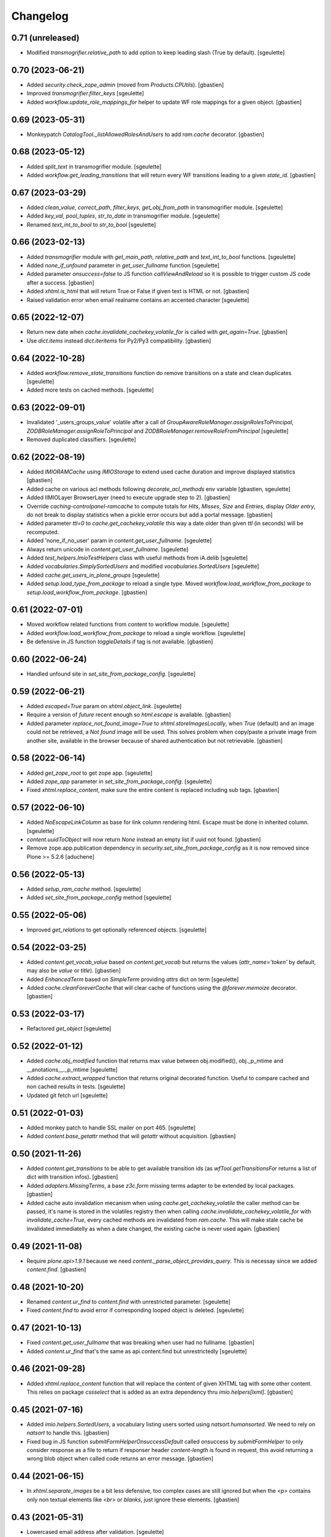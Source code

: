 Changelog
=========

0.71 (unreleased)
-----------------

- Modified `transmogrifier.relative_path` to add option to keep leading slash (True by default).
  [sgeulette]

0.70 (2023-06-21)
-----------------

- Added `security.check_zope_admin` (moved from `Products.CPUtils`).
  [gbastien]
- Improved `transmogrifier.filter_keys`
  [sgeulette]
- Added `workflow.update_role_mappings_for` helper to update WF role mappings
  for a given object.
  [gbastien]

0.69 (2023-05-31)
-----------------

- Monkeypatch `CatalogTool._listAllowedRolesAndUsers` to add `ram.cache` decorator.
  [gbastien]

0.68 (2023-05-12)
-----------------

- Added `split_text` in transmogrifier module.
  [sgeulette]
- Added `workflow.get_leading_transitions` that will return every WF transitions
  leading to a given `state_id`.
  [gbastien]

0.67 (2023-03-29)
-----------------

- Added `clean_value`, `correct_path`, `filter_keys`, `get_obj_from_path` in transmogrifier module.
  [sgeulette]
- Added `key_val`, `pool_tuples`, `str_to_date` in transmogrifier module.
  [sgeulette]
- Renamed `text_int_to_bool` to `str_to_bool`
  [sgeulette]

0.66 (2023-02-13)
-----------------

- Added `transmogrifier` module with `get_main_path`, `relative_path` and
  `text_int_to_bool` functions.
  [sgeulette]
- Added `none_if_unfound` parameter in `get_user_fullname` function
  [sgeulette]
- Added parameter `onsuccess=false` to JS function `callViewAndReload` so it is
  possible to trigger custom JS code after a success.
  [gbastien]
- Added `xhtml.is_html` that will return True or False if given text is HTML or not.
  [gbastien]
- Raised validation error when email realname contains an accented character
  [sgeulette]

0.65 (2022-12-07)
-----------------

- Return new date when `cache.invalidate_cachekey_volatile_for` is called with
  `get_again=True`.
  [gbastien]
- Use `dict.items` instead `dict.iteritems` for Py2/Py3 compatibility.
  [gbastien]

0.64 (2022-10-28)
-----------------

- Added `workflow.remove_state_transitions` function do remove transitions on a state and clean duplicates
  [sgeulette]
- Added more tests on cached methods.
  [sgeulette]

0.63 (2022-09-01)
-----------------

- Invalidated '_users_groups_value' volatile after a call of `GroupAwareRoleManager.assignRolesToPrincipal`,
  `ZODBRoleManager.assignRoleToPrincipal` and `ZODBRoleManager.removeRoleFromPrincipal`
  [sgeulette]
- Removed duplicated classifiers.
  [sgeulette]

0.62 (2022-08-19)
-----------------

- Added `IMIORAMCache` using `IMIOStorage` to extend used cache duration and
  improve displayed statistics
  [gbastien]
- Added cache on various acl methods following `decorate_acl_methods` env variable
  [gbastien, sgeulette]
- Added IIMIOLayer BrowserLayer (need to execute upgrade step to 2).
  [gbastien]
- Override `caching-controlpanel-ramcache` to compute totals for `Hits`, `Misses`,
  `Size` and `Entries`, display `Older entry`, do not break to display statistics
  when a pickle error occurs but add a portal message.
  [gbastien]
- Added parameter `ttl=0` to `cache.get_cachekey_volatile` this way a date older
  than given `ttl` (in seconds) will be recomputed.
- Added 'none_if_no_user' param in `content.get_user_fullname`.
  [sgeulette]
- Always return unicode in `content.get_user_fullname`.
  [sgeulette]
- Added `test_helpers.ImioTestHelpers` class with useful methods from iA.delib
  [sgeulette]
- Added `vocabularies.SimplySortedUsers` and modified `vocabularies.SortedUsers`
  [sgeulette]
- Added `cache.get_users_in_plone_groups`
  [sgeulette]
- Added `setup.load_type_from_package` to reload a single type.
  Moved `workflow.load_workflow_from_package` to `setup.load_workflow_from_package`.
  [gbastien]

0.61 (2022-07-01)
-----------------

- Moved workflow related functions from content to workflow module.
  [sgeulette]
- Added `workflow.load_workflow_from_package` to reload a single workflow.
  [sgeulette]
- Be defensive in JS function `toggleDetails` if tag is not available.
  [gbastien]

0.60 (2022-06-24)
-----------------

- Handled unfound site in `set_site_from_package_config`.
  [sgeulette]

0.59 (2022-06-21)
-----------------

- Added `escaped=True` param on `xhtml.object_link`.
  [sgeulette]
- Require a version of `future` recent enough so `html.escape` is available.
  [gbastien]
- Added parameter `replace_not_found_image=True` to `xhtml.storeImagesLocally`,
  when `True` (default) and an image could not be retrieved,
  a `Not found` image will be used. This solves problem when copy/paste a private
  image from another site, available in the browser because of shared
  authentication but not retrievable.
  [gbastien]

0.58 (2022-06-14)
-----------------

- Added `get_zope_root` to get zope app.
  [sgeulette]
- Added `zope_app` parameter in `set_site_from_package_config`.
  [sgeulette]
- Fixed `xhtml.replace_content`, make sure the entire content is replaced
  including sub tags.
  [gbastien]

0.57 (2022-06-10)
-----------------

- Added `NoEscapeLinkColumn` as base for link column rendering html.
  Escape must be done in inherited column.
  [sgeulette]
- `content.uuidToObject` will now return `None` instead an empty list if uuid not found.
  [gbastien]
- Remove zope.app.publication dependency in `security.set_site_from_package_config` as it is now
  removed since Plone >= 5.2.6
  [aduchene]

0.56 (2022-05-13)
-----------------

- Added `setup_ram_cache` method.
  [sgeulette]
- Added `set_site_from_package_config` method
  [sgeulette]

0.55 (2022-05-06)
-----------------

- Improved `get_relations` to get optionally referenced objects.
  [sgeulette]

0.54 (2022-03-25)
-----------------

- Added `content.get_vocab_value` based on `content.get_vocab` but returns
  the values (`attr_name='token'` by default, may also be `value` or `title`).
  [gbastien]
- Added `EnhancedTerm` based on `SimpleTerm` providing `attrs` dict on term
  [sgeulette]
- Added `cache.cleanForeverCache` that will clear cache of functions using the
  `@forever.memoize` decorator.
  [gbastien]

0.53 (2022-03-17)
-----------------

- Refactored `get_object`
  [sgeulette]

0.52 (2022-01-12)
-----------------

- Added `cache.obj_modified` function that returns max value between
  obj.modified(), obj._p_mtime and __anotations__._p_mtime
  [sgeulette]
- Added `cache.extract_wrapped` function that returns original decorated function.
  Useful to compare cached and non cached results in tests.
  [sgeulette]
- Updated git fetch url
  [sgeulette]

0.51 (2022-01-03)
-----------------

- Added monkey patch to handle SSL mailer on port 465.
  [sgeulette]
- Added `content.base_getattr` method that will `getattr` without acquisition.
  [gbastien]

0.50 (2021-11-26)
-----------------

- Added `content.get_transitions` to be able to get available transition ids
  (as `wfTool.getTransitionsFor` returns a list of dict with transition infos).
  [gbastien]
- Added `adapters.MissingTerms`, a base `z3c.form` missing terms adapter to be
  extended by local packages.
  [gbastien]
- Added cache auto invalidation mecanism when using `cache.get_cachekey_volatile`
  the caller method can be passed, it's name is stored in the volatiles registry
  then when calling `cache.invalidate_cachekey_volatile_for` with
  `invalidate_cache=True`, every cached methods are invalidated from `ram.cache`.
  This will make stale cache be invalidated immediatelly as when a date changed,
  the existing cache is never used again.
  [gbastien]

0.49 (2021-11-08)
-----------------

- Require `plone.api>1.9.1` because we need `content._parse_object_provides_query`.
  This is necessay since we added `content.find`.
  [gbastien]

0.48 (2021-10-20)
-----------------

- Renamed `content.ur_find` to `content.find` with unrestricted parameter.
  [sgeulette]
- Fixed `content.find` to avoid error if corresponding looped object is deleted.
  [sgeulette]

0.47 (2021-10-13)
-----------------

- Fixed `content.get_user_fullname` that was breaking when user had no fullname.
  [gbastien]
- Added `content.ur_find` that's the same as api.content.find but unrestrictedly
  [sgeulette]

0.46 (2021-09-28)
-----------------

- Added `xhtml.replace_content` function that will replace the content of given
  XHTML tag with some other content. This relies on package `cssselect` that is
  added as an extra dependency thru `imio.helpers[lxml]`.
  [gbastien]

0.45 (2021-07-16)
-----------------

- Added `imio.helpers.SortedUsers`, a vocabulary listing users sorted using
  `natsort.humansorted`. We need to rely on `natsort` to handle this.
  [gbastien]
- Fixed bug in JS function `submitFormHelperOnsuccessDefault` called onsuccess
  by `submitFormHelper` to only consider response as a file to return if
  responser header `content-length` is found in request, this avoid returning
  a wrong blob object when called code returns an error message.
  [gbastien]

0.44 (2021-06-15)
-----------------

- In `xhtml.separate_images` be a bit less defensive, too complex cases are
  still ignored but when the `<p>` contains only non textual elements like
  `<br>` or `blanks`, just ignore these elements.
  [gbastien]

0.43 (2021-05-31)
-----------------

- Lowercased email address after validation.
  [sgeulette]
- Fixed `submitFormHelperOnsuccessDefault` JS function to handle binary response
  so it is possible to download the result of the ajax query.
- Added `xhtml.imagesToData` that turns the src of images used in a xhtml
  content from an `http` or equivalent URL to a data base64 value.
  [gbastien]

0.42 (2021-04-30)
-----------------

- Added parameter `filetype='PNG'` to `barcode.generate_barcode` so it is
  possible to use another supported image file format.
  [gbastien]
- Added parameter `replyto` to `emailer.send_email` so it is possible to add
  `reply-to` header in message
  [sgeulette]
- Adapted `content.object_values` and `content.object_ids` to be able to pass
  a single class name or a list of class names like it is the case for
  `objectValues/objectIds`.
  [gbastien]

0.41 (2021-04-21)
-----------------

- Corrected encoding problem in emailer.
  [sgeulette]

0.40 (2021-04-01)
-----------------

- Added `target` option in `object_link` function
  [sgeulette]
- Added a ZPublisher `:json` suffix type converter.
  [gbastien]
- Changed MockMailHost patch to avoid some problems
  [sgeulette]
- Make `xhtml.storeImagesLocally` handle images with `src` using base64 encoded
  data (like `data:image/png;base64,...)`.
  [gbastien]

0.39 (2021-02-25)
-----------------

- Added `validate_email_address` to check email address with a real name part.
  [sgeulette]
- Added `validate_email_addresses` to check email addresses, separated by a comma.
  [sgeulette]
- Added `content.get_modified_attrs`, when called in a `IObjectModifiedEvent`
  handler, will return the list of field names that were actually modified.
  [gbastien]
- Returned email sender error messages.
  [sgeulette]
- Added `content.uuidToCatalogBrain` that is a shortcut to
  `content.uuidsToCatalogBrains` but that will return a single value.
  [gbastien]
- Added `content.object_values` and `content.object_ids` method, equivalent to
  Zope's `objectValues` and `objectIds` but that will check contained element
  class name instead `meta_type` so it works with DX content types where
  `meta_type` is the same for every types.
  [gbastien]
- Added `content.uuidToObject` that is a shortcut to
  `content.uuidsToObjects` but that will return a single value.
  [gbastien]
- Corrected `has_faceted` function call in `submitFormHelperOnsuccessDefault` js
  [sgeulette]
- Reloaded page when `submitFormHelper` is used on a non faceted page
  [sgeulette]
- Added parameter `toggle_type='slide'` to JS helper `toggleDetails`,
  so it is possible to use `slideToggle` (default) or `fadeToggle`.
  `fadeToggle` behaves better when the hidden part contains a sticky element
  (table header).
  [gbastien]

0.38 (2021-01-06)
-----------------

- Added `content.normalize_name` that will normalize a given name, this is the
  code used when turning a title to an id when creating a new content.
  [gbastien]

0.37 (2020-12-21)
-----------------

- Added JS function `submitFormHelper` that will submit a given form and
  `onsuccess`, will call the function `onsuccess` in parameter
  (by default, when called in an overlay, will close the overlay and
  reload the faceted navigation).
  [gbastien]
- Added `security.fplog` helper to ease adding a `collective.fingerpointing`
  message to the log.
  [gbastien]
- Added `plone.app.relationfield` as a direct dependency.
  [gbastien]

0.36 (2020-12-07)
-----------------

- Added email functions (`create_html_email`, `add_attachment`, `send_email`)
  to create and send an email with attachments.
  [sgeulette]
- Optimized `xhtml.separate_images`, do only walk the tree if
  it contains images (`img` tag).
  [gbastien]
- Fixed `content.richtextval` `outputMimeType` parameter to use
  `text/x-html-safe` instead `text/html`.
  [gbastien]
- Renamed JS function `loadCollapsibleContent` to `loadContent` as it can be
  used outside of `collapsible` scope.
  [gbastien]

0.35 (2020-11-18)
-----------------

- Added JS helper method `canonical_url` to get the current canonical URL
  so the url of the context when on a view.
  [gbastien]
- In `toggleDetails` JS function, moved the part that does the async load in
  `loadCollapsibleContent` function so it is possible to call if from outside.
  [gbastien]
- Added `get_user_from_criteria` helper method to search users following
  email or fullname
  [sgeulette]
- Added param on `transitions` method, to not warn by default
  [sgeulette]
- Completed `appy_pod` usecases, `font-size 50%/150%`.
  [gbastien]
- Added `catalog.merge_queries` function that merges `plone.app.querystring`
  compatible catalog queries into one single query.
  [gbastien]
- Do not break in `xhtml.storeImagesLocally` if a `NotFound` occurs while
  getting an internal image.
  [gbastien]

0.34 (2020-10-16)
-----------------

- Moved JS function `setoddeven` from `listings.js` to
  `helpers.js` so it is available by default.
  [gbastien]
- Added setup_logger in security module to change logger level (when
  doing `instance run` by example)
  [sgeulette]

0.33 (2020-10-01)
-----------------

- Added `content.get_relations` and `content.get_back_relations` to easily
  get relations and back relations on an object.
  [gbastien]
- Do not break in `xhtml.storeImagesLocally` if image URL
  contains non-ASCII characters.
  [gbastien]
- Added `xhtml.separate_images` that will make sure images are separated in
  different `<p>` to avoid breaking `appy.pod` when using `LibreOffice 6.0.x`.
  [gbastien]

0.32 (2020-09-10)
-----------------

- Log every 1000 elements instead 100 in `catalog.addOrUpdateIndexes` and
  `catalog.reindexIndexes`.
  [gbastien]
- Fixed code to make except Exception syntax Python 3.8 compatible.
  [gbastien]

0.31 (2020-08-18)
-----------------

- Correctly translate a utf8 state title.
  [sgeulette]
- Added `content.safe_delattr` to avoid having to check `base_hasattr` before.
  [gbastien]
- Added JS helper function `toggleDetails` to be able to show/hide details
  using a collapsable `<div>`.
  [gbastien]
- Completed `appy_pod` usecases,
  fixed images to use https://picsum.photos/ instead https://www.imio.be
  [gbastien]

0.30 (2020-06-24)
-----------------

- In `content.uuidsToObjects`, get object with `brain._unrestrictedGetObject`
  in case parameter `unrestricted=True`.
  [gbastien]

0.29 (2020-05-28)
-----------------

- Added parameter `unrestricted=False` to `content.uuidsToCatalogBrains` and
  `content.uuidsToObjects`, when `True`, catalog search is done unrestricted.
  [gbastien]

0.28 (2020-05-26)
-----------------

- Added `outputMimeType` parameter to `richtextval` method
  [sgeulette]
- Added parameter `query={}` to `content.uuidsToCatalogBrains`, this let's you
  complete the catalog query in case you have `UIDs` and you want to filter
  it on additional index like `review_state`.
  [gbastien]
- Added new parameter `catalog_id='portal_catalog'` to methods
  `catalog.addOrUpdateIndexes`, `catalog.removeIndexes`,
  `catalog.removeColumns` and `catalog.reindexIndexes` so it is possible to
  proceed with another catalog than `portal_catalog`.
  [gbastien]
- Added parameter `check_contained_uids=False` to
  `content.uuidsToCatalogBrains` and `content.uuidsToObjects`,
  when set to `True`, if query on `UID` index returns nothing, it will query on
  `contained_uids` index if it exists in the `portal_catalog` that is a special
  index used to index `UIDs` of contained elements that are not indexed.
  [gbastien]
- Added `IContainerOfUnindexedElementsMarker` marker interface to mark objects
  containing unindexed objects.
  [gbastien]

0.27 (2020-04-20)
-----------------

- Do not break in `xhtml.imagesToPath` if `<img>` use a
  wrong `resolveuid/unknown_uid`.
  [gbastien]
- Fixed tests to not use images from site `https://www.imio.be/` but
  from site `https://i.picsum.photos/`.
  [gbastien]

0.26 (2020-02-25)
-----------------

- Added set_to_annotation method.
  [sgeulette]
- Always return something in annotations functions.
  [sgeulette]

0.25 (2019-11-26)
-----------------

- Added logging in `xhtml.storeImagesLocally` if unable to
  traverse to `img_path`.
  [gbastien]
- Fixed bug in `xhtml.storeImagesLocally` where an image stored in another
  Plone element having `absolute_url` starting with current element
  `absolute_url` was not stored locally.
  [gbastien]

0.24 (2019-11-25)
-----------------

- Removed wrong overrides of `collective.iconifiedcategory` translation file.
  [gbastien]
- Added optionally behavior prefix in get_schema_fields.
  [sgeulette]
- Fixed bug in `xhtml.storeImagesLocally._handle_internal_image` to be sure
  that traversed path to image does not starts with a `/` or it fails with
  a `KeyError`.  This is the case when the `Plone Site` is using a domain name.
  Make sure also traversed `img_path` element is actually an `Image`.
  [gbastien]

0.23 (2019-09-12)
-----------------

- Added `content.get_vocab` helper method to easily get a `IVocabularyFactory`
  vocabulary instance or only the factory when parameter `only_factory=True`.
  [gbastien]
- Added `catalog.reindexIndexes` helper method making it possible to reindex a
  specific `portal_catalog` index with `ZLogHandler` log output.
  [gbastien]
- Added javascript function to callViewAndReload with ajax. Gotten from PloneMeeting ;-)
  [sgeulette]
- Added get_state_infos (used in PM and plonetheme.imioapps).
  [sgeulette]

0.22 (2019-08-23)
-----------------

- Added parameter `update_metadata` to `catalog.addOrUpdateColumns`,
  if `True` (default), the new added metadata are updated on every
  catalogued objects.
  [gbastien]
- Added function to return html link for an object
  [sgeulette]

0.21 (2019-08-13)
-----------------

- Added parameter `get_again=False` to
  `cache.invalidate_cachekey_volatile_for`, when True, this will call
  `cache.get_cachekey_volatile` just after the cache is invalidated so we get
  a fresh date stored. This is useful to avoid write by async requests if it
  calls `cache.get_cachekey_volatile`.
  [gbastien]

0.20 (2019-07-19)
-----------------

- In `xhtml.storeImagesLocally`, do not break when a `resolveuid` is found but
  it does not find the image. This can be the case when copy/pasting HTML code
  from another instance or so.
  [gbastien]
- In `xhtml.removeBlanks`, check if content is empty by calling
  `xhtml.xhtmlContentIsEmpty` with parameter `tagWithAttributeIsNotEmpty=False`
  so empty tags with attributes are considered empty.
  [gbastien]

0.19 (2019-07-05)
-----------------

- Patch index method from collective.solr to fix an issue with partial reindex
  [mpeeters]
- Added css id on row field display in container.pt and content.pt.
  [sgeulette]

0.18 (2019-05-16)
-----------------

- Added `appy.pod` sample that show problem of wrongly defined style like
  `margin-left: opt;` using `opt` instead `0pt`.
  [gbastien]
- Added `appy.pod` sample that show problem of class not used in `<li>`
  or `<td>`.
  [gbastien]
- Added methods `content.disable_link_integrity_checks` and
  `content.restore_link_integrity_checks` to be able to disable the
  `enable_link_integrity_checks property` and to restore it to it's original
  value.  This works for Plone4 (property) and Plone5 (registry).
  [gbastien]
- Fix import of `IEditingSchema` on Plone5.
  [gbastien]

0.17 (2019-02-12)
-----------------

- Added collapsible option on container view.
  [sgeulette]
- Do not store date for get_cachekey_volatile/invalidate_cachekey_volatile_for
  in a volatile (_v_...) as it seems "stored" by thread and is computed to much
  times.
  [gbastien]
- Added JS helper method has_faceted returning true if currently on a faceted.
  [gbastien]

0.16 (2019-01-31)
-----------------

- Added `appy.pod` usecase to show problems with table optimization if
  `<td>` has a defined size.
  [gbastien]
- Added `appy.pod` usecase to show problems with table having a first empty
  `<tr></tr>` that do not render second column of following lines.
  [gbastien]
- Added `appy.pod` usecase for line-height style.
  [gbastien]
- Added `appy.pod` usecase for `<img>` without `src` that breaks generation.
  [gbastien]
- Do not break in `xhtml.imagesToPath` if `<img>` does not have a `src`.
  [gbastien]

0.15 (2018-12-18)
-----------------

- Display more logging in `content.validate_fields` when bypassing validation.
  [gbastien]
- In `catalog.addOrUpdateIndexes`, pass a `ZLogHandler` to `reindexIndex` so the
  progress is shown in the Zope log.
  [gbastien]
- In `content.add_to_annotation` and `content.del_from_annotation`, store
  annotation in a `PersistentList` instead a `set()` to avoid persistence
  problems.
  [gbastien]

0.14 (2018-10-22)
-----------------

- Improved content create to avoid creating object when defined id already exists.
  [sgeulette]
- Added methods content.uuidsToCatalogBrains and content.uuidsToObjects.
  [gbastien]
- Adapted `content.validate_fields` to bypass validation when field.required=False,
  value is None and field type is other than Bool.  Validation is also bypassed for
  field using a `source` attribute because it fails for now...
  [gbastien]
- Added parameter raise_on_errors to content.validate_fields to raise a ValueError
  when errors are found instead simply returning it.
  [gbastien]

0.13 (2018-08-31)
-----------------

- Added `content.get_schema_fields` to get schema fields (behaviors included
  by default).
  [sgeulette]
- Pep8 on imports.
  [sgeulette]
- Added appy.pod usecase for lists containing tables.
  [bleybaert]
- Added dependency on `Plone` in `setup.py`.
  [gbastien]
- Do not break in `xhtml.storeImagesLocally._handle_internal_image` if image
  src is not a path to an image but to another element (like `Folder` or
  `Plone Site`).
  [gbastien]

0.12 (2018-05-03)
-----------------

- Added appy.pod usecase for rgba().
  [gbastien]
- Improved annotation code
  [sgeulette]

0.11 (2018-01-30)
-----------------

- Use `html` instead `xml` for `lxml.html.to_string` rendering `method`.
  This avoids results like `<p><s></s></p>` turned to `<p><s/></p>`.
  [gbastien]

0.10 (2017-12-21)
-----------------

- Fixed bug in `catalog.addOrUpdateIndexes` where a new index was not reindexed
  if it was added together with an already existing index.
  [gbastien]
- Fixed bug in `xhtml.storeImagesLocally` when img uses a `resolveuid` and
  starts with the `portal_url` (this is the case when using `uploadimage plugin`
  in `collective.ckeditor`), it raised a NotFound error.
  [gbastien]
- In `xhtml.storeImagesLocally`, keep the `scale` at the end of the URL using
  `resolveuid` (like `resolveuid/content_uid/image_preview`).
  [gbastien]
- Use `PyPDF2` instead deprecated `pyPdf` to insert barcode into PDF.
  This solves `ValueError: invalid literal for int() with base 10: ''`.
  [gbastien]

0.9 (2017-11-27)
----------------

- Added appy.pod usecase for complex styles start/end on same paragraph.
  [gbastien]
- Do not break in `xhtml.storeImagesLocally` when no `<img> src` found.
  [gbastien]
- Add methods to manage annotations (Add and Remove).
  [anuyens, odelaere]
- Added method to get annotation
  [sgeulette]

0.8 (2017-10-04)
----------------

- In `xhtml.storeImagesLocally`, take into account `<img> src`
  that uses `resolveuid`.  This is the case when using `collective.ckeditor` and
  option `allow_link_byuid` is enabled.
  [gbastien]
- Do not use `/* ... */` together with `https://` in helpers.js comment or
  merged javascripts produce a wrong format and raise a JS comment unterminated
  error in the browser.
  [gbastien]

0.7 (2017-09-22)
----------------

- Added method `testing_logger` to `testing.py` that enables logging into tests.
  [gbastien]

0.6 (2017-09-15)
----------------

- Changed method `xhtml.storeExternalImagesLocally` to
  `xhtml.storeImagesLocally`, it handles now external and internal images
  retrieval so an image stored in the portal is also created in given context
  when necessary.
  [gbastien]

0.5 (2017-08-30)
----------------

- Added method to safe encode string.
  [sgeulette]
- appy.pod usecase : table using width of 0px.
  [gbastien]
- In `content.validate_fields`, added special bypass to avoid failing
  validation for `Choice` field that is `required=False` and for which given
  value is None. Validation fails because None not in vocabulary but it is
  nevertheless a correct value as it is managed by the widget while added thru
  the UI.
  [gbastien]
- Added JS fix to be able to print `<fieldset>` on several pages in Firefox,
  see https://bugzilla.mozilla.org/show_bug.cgi?id=471015.
  This makes it necessary to add a default profile to add the JS resource
  `++resource++imio.helpers/helpers.js`.
  [gbastien]

0.4.29 (2017-07-25)
-------------------

- Get intid value or create it if not found.
  [sgeulette]
- Added possibility to pass 'scale' value to pdf.BarcodeStamp.
  [gbastien]
- More appy.pod usecase : not rendered sub bullets with no parent bullet.
  [gbastien]

0.4.28 (2017-07-04)
-------------------

- Added method to create NamedBlobFile or NamedBlobImage.
  [sgeulette]

0.4.27 (2017-06-30)
-------------------

- Return portal when obj_path is / on create content.
  [bsuttor]
- Added case for appy.pod that show complex HTML structure failing
  in appy.pod 0.9.7.
  [gbastien]
- Added root attribute in fancytree
  [sgeulette]
- Changed barcode generation options, following zint 2.6
  [sgeulette]

0.4.26 (2017-03-14)
-------------------

- Set CLASS_TO_LAST_CHILDREN_NUMBER_OF_CHARS_DEFAULT = 240.
  [gbastien]

0.4.25 (2017-02-21)
-------------------

- Use same class names than appy.pod regarding the 'keep with next'
  functionnality.
  [gbastien]

0.4.24 (2017-02-14)
-------------------

- In content.validate_fields, initialize field by calling bind(obj) so
  necessary things like vocabularies are available.
  [gbastien]

0.4.23 (2017-02-14)
-------------------

- Added content module test.
  [sgeulette]
- Improved get_object, add_image, add_file, create methods
  [sgeulette]
- Added content.validate_fields that will validate fields of
  a given dexterity obj.
  [gbastien]

0.4.22 (2016-12-21)
-------------------

- Added more usecases to test appy.pod rendering : 'text-decoration: none;',
  complex and reallife table examples, ...
  [gbastien]
- Added method xhtml.removeCssClasses to be able to remove some specific Css
  classes from a given xhtmlContent.
  [gbastien]

0.4.21 (2016-12-05)
-------------------

- Added method xhtml.addClassToContent that gives the ability to add a CSS class
  to the CONTENT_TAGS (<p>, <strong>, ...) of a given xhtmlContent.
  [gbastien]
- Add @volatile_cache_without_parameters and
  @volatile_cache_with_parameters decorators
  [mpeeters]
- Store the volatile keys on a dictionary on the portal
  [mpeeters]
- Can add a file to an object.
  [sgeulette]
- Added case in 'appy_pod_sample' to check when style attribute is used to
  define italic/bold/underline/strike directly on <li> or on <li> containing
  <p> or <span>.
  [gbastien]


0.4.20 (2016-10-05)
-------------------

- Added 'path' module with method 'path_to_package' that will return the absolute
  FS path to a given package.  An extra 'filepart' can be provided to complete the
  returned path.  This is useful to get a template in a 'browser/template' folder
  for example.
  [gbastien]


0.4.19 (2016-09-26)
-------------------

- Do not pretty_print HTML returned by lxml.html.tostring or it can leads to
  weird behaviors like extra blank space in case we have nested <span> tags.
  'pretty_print' is now a parameter to relevant methods and is False by default
  [gbastien]
- Added methods to create content from a dictionary, to get object following
  criterias, to apply multiple transitions, to create a RichTextValue object
  [sgeulette]
- Added default views for Dexterity content and container that display
  fields in a table with widget label and the left and widget value on
  the right.  The view for container also includes an asynchronous
  folder_listing that lists contained elements.
  Taken from imio.project.core
  [gbastien]


0.4.18 (2016-06-17)
-------------------

- Use by default scale=2 instead of scale=4 when generating barcode.
  [gbastien]
- Added methods int2word, wordizeDate and formatDate aiming to transform
  numbers into french translation, date with only numbers into date in full
  and to format dates (with hours, with month name in full, ...).
  [DieKatze]


0.4.17 (2016-03-22)
-------------------

- Added constant CLASS_TO_LAST_CHILDREN_NUMBER_OF_CHARS_DEFAULT to define the
  default number of characters to take into account while marking last tags
  in xhtml.addClassToLastChildren.  This way it can be used in other packages.
  [gbastien]
- Fixed xhtml.imagesToPath to handle image src using 'resolveuid' correctly.
  [gbastien]


0.4.16 (2016-03-14)
-------------------

- Bugfix in xhtml.storeExternalImagesLocally if downloaded external image has
  no 'Content-Disposition' header.
  [gbastien]


0.4.15 (2016-03-14)
-------------------

- Added helper to be able to easily test appy.pod rendering by loading a full
  HTML content to any content (AT or DX) by specifying a RichText field_name.
  [gbastien]
- Added method xhtml.imagesToPath that turns the src of images used in a xhtml
  content from an 'http' or equivalent path to the absolute path on the FileSystem
  to the .blob image file.
  [gbastien]
- Added method xhtml.storeExternalImagesLocally that will ensure that externally
  referenced images are downloaded, stored locally and xhtmlContent is adapted
  accordingly.
  [gbastien]


0.4.14 (2016-02-25)
-------------------

- Added methods cache.get_cachekey_volatile and
  cache.invalidate_cachekey_volatile_for to be used with methods using
  decorator @ram.cache.  This is meant for long living cached methods that are
  invalidated manually. get_cachekey_volatile will be used in the method
  cachekey and invalidate_cachekey_volatile_for will be used to invalidate the
  cachekey.
  [gbastien]
- Add a function to generate a barcode with zint : #13100.
  [mpeeters]
- Removed initialize() call from __init__, no need to be considered
  as a Zope2 product.
  [gbastien]


0.4.13 (2016-01-22)
-------------------

- Use safe_unicode() instead of unicode(), especially in xhtml.markEmptyTags
  to avoid UnicideDecode errors.
  [gbastien]


0.4.12 (2016-01-21)
-------------------

- Added test when an uid (path) is no more in the portal_catalog,
  it does not break catalog.addOrUpdateColumns.
  [gbastien]
- In xhtml.xhtmlContentIsEmpty, do no more consider tag children in _isEmpty,
  a tag rendering nothing (text_content().strip() is empty) will be considered empty.
  [gbastien]


0.4.11 (2015-11-12)
-------------------

- Added 'cache.cleanRamCache' method that will invalidateAll ram.cache.
  [gbastien]


0.4.10 (2015-08-21)
-------------------

- Add get_environment method and test.
  [bsuttor]
- is_develop_environment method is true if global environment variable 'ENV' is equal to 'dev'.
  [bsuttor]
- Added 'cache' module with helper methods 'cleanVocabularyCacheFor' that will clean
  instance.memoize cache defined on a named vocabulary and 'cleanRamCacheFor' that
  will clean ram.cache defined on a given method.
  [gbastien]


0.4.9 (2015-04-21)
------------------

- In xhtml.addClassToLastChildren, do not define an empty class attribute.  Indeed, not
  managed tags were decorated with a 'class=""' attribute, this is no more the case.
  [gbastien]


0.4.8 (2015-04-20)
------------------

- Manage every text formatting tags in xhtml.addClassToLastChildren and
  do not break on unknwon tags.
  [gbastien]
- Replace special characters by corresponding HTML entity in xhtml.addClassToLastChildren
  so rendered content still contains original HTML entities.  This avoid HTML entities being
  rendered as UTF-8 characters and some weirdly recognized ("&nbsp;").
  [gbastien]


0.4.7 (2015-03-06)
------------------

- Adapted method xhtml.addClassToLastChildren to mark parent tag containing unhandled tags.
  [gbastien]


0.4.6 (2015-02-26)
------------------

- Added method markEmptyTags that will mark empty tags of a given
  xhtmlContent with a specific CSS class.
  [gbastien]
- Removed method security.call_as_super_user as we will rely on
  plone.api.env.adopt_roles to execute some methods as super user.
  [gbastien]


0.4.5 (2015-02-05)
------------------

- Added method to test if the buildout is in development mode (IS_DEV_ENV=True).
  [sgeulette]
- Added method to generate a password following criterias.
  [sgeulette]


0.4.4 (2015-01-29)
------------------

- Make it possible to pass specific class by tag to hxtml.addClassToLastChildren,
  this way, a specific class can be set depending on the node tag.
  [gbastien]


0.4.3 (2015-01-20)
------------------

- Added method addClassToLastChildren that will add a specific class attribute
  to last tags of a given xhtmlContent.
  [gbastien]


0.4.2 (2014-09-19)
------------------

- Do not consider xhtmlContent to easily empty : xhtmlContent is empty if it does not produce
  text, does not have attributes and does not have children.
  [gbastien]
- Use method xhtmlContentIsEmpty in method removeBlanks to avoid duplicating code and logic.
  [gbastien]

0.4.1 (2014-09-11)
------------------

- Corrected bug in 'removeBlanks' that removed children of an empty parent tag, that leaded
  to removal of complex trees like <u><li>My text</li><li>My second text</li></ul>.
  [gbastien]


0.3 (2014-09-04)
----------------

- Corrected bug in 'xhtmlContentIsEmpty' that did not managed correctly complex HTML tree.
  We use now lxml method 'text_content' to check if a HTML structure will render something or not.
  [gbastien]


0.2 (2014-08-27)
----------------

- Added xhtml.py module with helper methods for XHTML content :
    - 'removeBlanks' that will remove blank lines of a given xhtmlContent;
    - 'xhtmlContentIsEmpty' that will check if given xhtmlContent will produce something when rendered.

  [gbastien]

0.1 (2014-08-18)
----------------

- Initial release.
  [sdelcourt]
